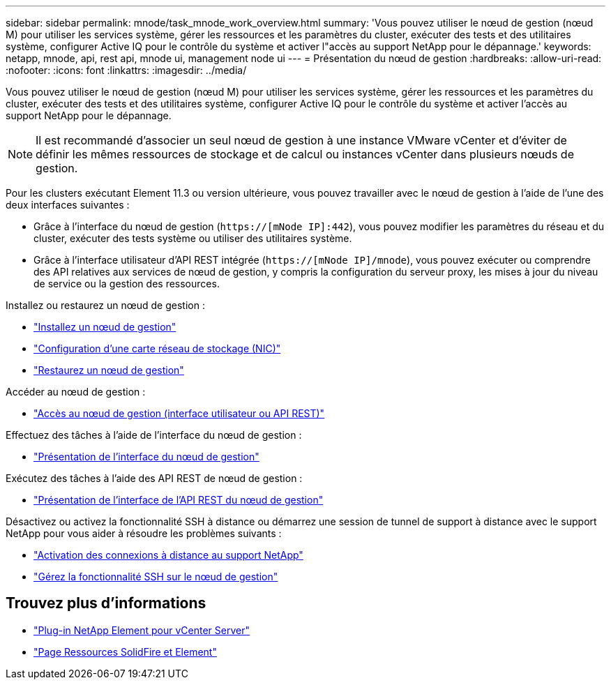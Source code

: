 ---
sidebar: sidebar 
permalink: mnode/task_mnode_work_overview.html 
summary: 'Vous pouvez utiliser le nœud de gestion (nœud M) pour utiliser les services système, gérer les ressources et les paramètres du cluster, exécuter des tests et des utilitaires système, configurer Active IQ pour le contrôle du système et activer l"accès au support NetApp pour le dépannage.' 
keywords: netapp, mnode, api, rest api, mnode ui, management node ui 
---
= Présentation du nœud de gestion
:hardbreaks:
:allow-uri-read: 
:nofooter: 
:icons: font
:linkattrs: 
:imagesdir: ../media/


[role="lead"]
Vous pouvez utiliser le nœud de gestion (nœud M) pour utiliser les services système, gérer les ressources et les paramètres du cluster, exécuter des tests et des utilitaires système, configurer Active IQ pour le contrôle du système et activer l'accès au support NetApp pour le dépannage.


NOTE: Il est recommandé d'associer un seul nœud de gestion à une instance VMware vCenter et d'éviter de définir les mêmes ressources de stockage et de calcul ou instances vCenter dans plusieurs nœuds de gestion.

Pour les clusters exécutant Element 11.3 ou version ultérieure, vous pouvez travailler avec le nœud de gestion à l'aide de l'une des deux interfaces suivantes :

* Grâce à l'interface du nœud de gestion (`https://[mNode IP]:442`), vous pouvez modifier les paramètres du réseau et du cluster, exécuter des tests système ou utiliser des utilitaires système.
* Grâce à l'interface utilisateur d'API REST intégrée (`https://[mNode IP]/mnode`), vous pouvez exécuter ou comprendre des API relatives aux services de nœud de gestion, y compris la configuration du serveur proxy, les mises à jour du niveau de service ou la gestion des ressources.


Installez ou restaurez un nœud de gestion :

* link:task_mnode_install.html["Installez un nœud de gestion"]
* link:task_mnode_install_add_storage_NIC.html["Configuration d'une carte réseau de stockage (NIC)"]
* link:task_mnode_recover.html["Restaurez un nœud de gestion"]


Accéder au nœud de gestion :

* link:task_mnode_access_ui.html["Accès au nœud de gestion (interface utilisateur ou API REST)"]


Effectuez des tâches à l'aide de l'interface du nœud de gestion :

* link:task_mnode_work_overview_UI.html["Présentation de l'interface du nœud de gestion"]


Exécutez des tâches à l'aide des API REST de nœud de gestion :

* link:task_mnode_work_overview_API.html["Présentation de l'interface de l'API REST du nœud de gestion"]


Désactivez ou activez la fonctionnalité SSH à distance ou démarrez une session de tunnel de support à distance avec le support NetApp pour vous aider à résoudre les problèmes suivants :

* link:task_mnode_enable_remote_support_connections.html["Activation des connexions à distance au support NetApp"]
* link:task_mnode_ssh_management.html["Gérez la fonctionnalité SSH sur le nœud de gestion"]


[discrete]
== Trouvez plus d'informations

* https://docs.netapp.com/us-en/vcp/index.html["Plug-in NetApp Element pour vCenter Server"^]
* https://www.netapp.com/data-storage/solidfire/documentation["Page Ressources SolidFire et Element"^]

